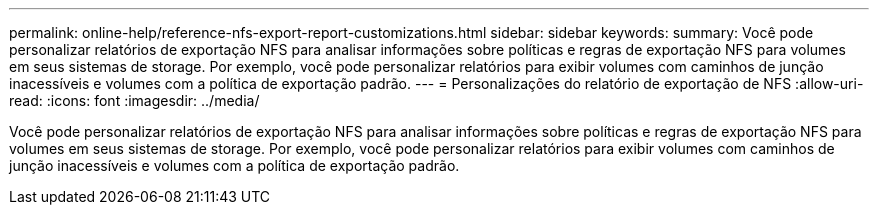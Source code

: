 ---
permalink: online-help/reference-nfs-export-report-customizations.html 
sidebar: sidebar 
keywords:  
summary: Você pode personalizar relatórios de exportação NFS para analisar informações sobre políticas e regras de exportação NFS para volumes em seus sistemas de storage. Por exemplo, você pode personalizar relatórios para exibir volumes com caminhos de junção inacessíveis e volumes com a política de exportação padrão. 
---
= Personalizações do relatório de exportação de NFS
:allow-uri-read: 
:icons: font
:imagesdir: ../media/


[role="lead"]
Você pode personalizar relatórios de exportação NFS para analisar informações sobre políticas e regras de exportação NFS para volumes em seus sistemas de storage. Por exemplo, você pode personalizar relatórios para exibir volumes com caminhos de junção inacessíveis e volumes com a política de exportação padrão.
